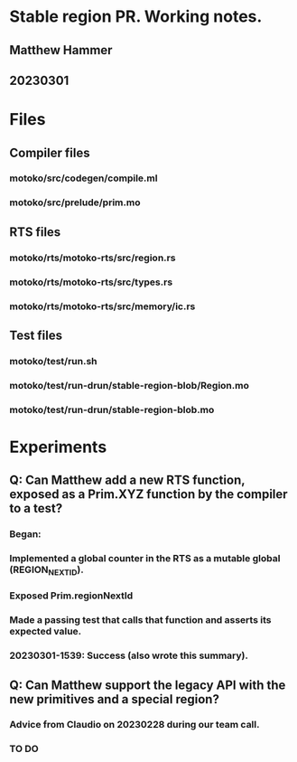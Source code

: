 * Stable region PR. Working notes.
** Matthew Hammer
** 20230301


* Files

** Compiler files

*** motoko/src/codegen/compile.ml
*** motoko/src/prelude/prim.mo

** RTS files

*** motoko/rts/motoko-rts/src/region.rs
*** motoko/rts/motoko-rts/src/types.rs
*** motoko/rts/motoko-rts/src/memory/ic.rs

** Test files

*** motoko/test/run.sh
*** motoko/test/run-drun/stable-region-blob/Region.mo
*** motoko/test/run-drun/stable-region-blob.mo

* Experiments

** Q: Can Matthew add a new RTS function, exposed as a Prim.XYZ function by the compiler to a test?
*** Began: 
*** Implemented a global counter in the RTS as a mutable global (REGION_NEXT_ID).
*** Exposed Prim.regionNextId
*** Made a passing test that calls that function and asserts its expected value.
*** 20230301-1539: Success (also wrote this summary).




** Q: Can Matthew support the legacy API with the new primitives and a special region?
*** Advice from Claudio on 20230228 during our team call.
*** TO DO
